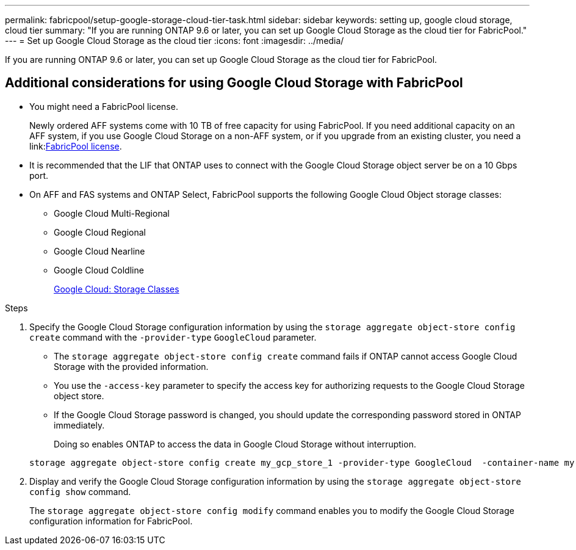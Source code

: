 ---
permalink: fabricpool/setup-google-storage-cloud-tier-task.html
sidebar: sidebar
keywords: setting up, google cloud storage, cloud tier
summary: "If you are running ONTAP 9.6 or later, you can set up Google Cloud Storage as the cloud tier for FabricPool."
---
= Set up Google Cloud Storage as the cloud tier
:icons: font
:imagesdir: ../media/

[.lead]
If you are running ONTAP 9.6 or later, you can set up Google Cloud Storage as the cloud tier for FabricPool.

== Additional considerations for using Google Cloud Storage with FabricPool

* You might need a FabricPool license.
+
Newly ordered AFF systems come with 10 TB of free capacity for using FabricPool. If you need additional capacity on an AFF system, if you use Google Cloud Storage on a non-AFF system, or if you upgrade from an existing cluster, you need a link:link:https://docs.netapp.com/us-en/ontap/fabricpool/install-license-aws-azure-ibm-task.html[FabricPool license].

* It is recommended that the LIF that ONTAP uses to connect with the Google Cloud Storage object server be on a 10 Gbps port.
* On AFF and FAS systems and ONTAP Select, FabricPool supports the following Google Cloud Object storage classes:
 ** Google Cloud Multi-Regional
 ** Google Cloud Regional
 ** Google Cloud Nearline
 ** Google Cloud Coldline
+
https://cloud.google.com/storage/docs/storage-classes[Google Cloud: Storage Classes]

.Steps

. Specify the Google Cloud Storage configuration information by using the `storage aggregate object-store config create` command with the `-provider-type` `GoogleCloud` parameter.
 ** The `storage aggregate object-store config create` command fails if ONTAP cannot access Google Cloud Storage with the provided information.
 ** You use the `-access-key` parameter to specify the access key for authorizing requests to the Google Cloud Storage object store.
 ** If the Google Cloud Storage password is changed, you should update the corresponding password stored in ONTAP immediately.
+
Doing so enables ONTAP to access the data in Google Cloud Storage without interruption.

+
----
storage aggregate object-store config create my_gcp_store_1 -provider-type GoogleCloud  -container-name my-gcp-bucket1 -access-key GOOGAUZZUV2USCFGHGQ511I8
----
. Display and verify the Google Cloud Storage configuration information by using the `storage aggregate object-store config show` command.
+
The `storage aggregate object-store config modify` command enables you to modify the Google Cloud Storage configuration information for FabricPool.

// 2024-Mar-28, ONTAPDOC-1366
// 2023-Feb-21, BURT 1391390
// 2022-8-12, FabricPool reorg updates